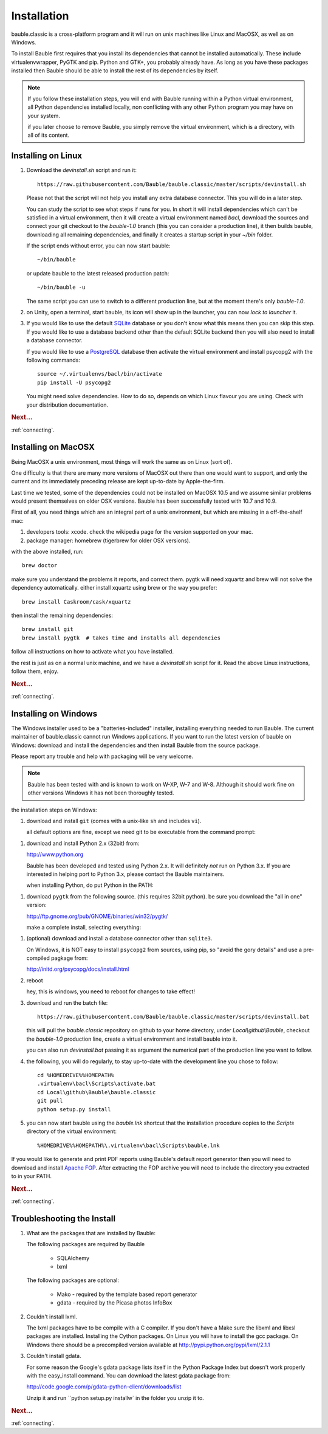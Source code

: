 Installation
------------

bauble.classic is a cross-platform program and it will run on unix machines
like Linux and MacOSX, as well as on Windows.

To install Bauble first requires that you install its dependencies that
cannot be installed automatically.  These include virtualenvwrapper, PyGTK
and pip. Python and GTK+, you probably already have. As long as you have
these packages installed then Bauble should be able to install the rest of
its dependencies by itself.

.. note:: If you follow these installation steps, you will end with Bauble
          running within a Python virtual environment, all Python
          dependencies installed locally, non conflicting with any other
          Python program you may have on your system.

          if you later choose to remove Bauble, you simply remove the
          virtual environment, which is a directory, with all of its
          content.

Installing on Linux
===================

#. Download the `devinstall.sh` script and run it::

     https://raw.githubusercontent.com/Bauble/bauble.classic/master/scripts/devinstall.sh

   Please not that the script will not help you install any extra database
   connector. This you will do in a later step.

   You can study the script to see what steps if runs for you. In short it
   will install dependencies which can't be satisfied in a virtual
   environment, then it will create a virtual environment named `bacl`,
   download the sources and connect your git checkout to the `bauble-1.0`
   branch (this you can consider a production line), it then builds bauble,
   downloading all remaining dependencies, and finally it creates a startup
   script in your `~/bin` folder.

   If the script ends without error, you can now start bauble::

     ~/bin/bauble

   or update bauble to the latest released production patch::

     ~/bin/bauble -u

   The same script you can use to switch to a different production line, but
   at the moment there's only `bauble-1.0`.

#. on Unity, open a terminal, start bauble, its icon will show up in the
   launcher, you can now `lock to launcher` it.

#. If you would like to use the default `SQLite <http://sqlite.org/>`_
   database or you don't know what this means then you can skip this step.
   If you would like to use a database backend other than the default SQLite
   backend then you will also need to install a database connector.

   If you would like to use a `PostgreSQL <http://www.postgresql.org>`_
   database then activate the virtual environment and install psycopg2 with
   the following commands::

     source ~/.virtualenvs/bacl/bin/activate
     pip install -U psycopg2

   You might need solve dependencies. How to do so, depends on which Linux
   flavour you are using. Check with your distribution documentation.

.. rubric:: Next...

:ref:`connecting`.

Installing on MacOSX
====================

Being MacOSX a unix environment, most things will work the same as on Linux
(sort of).

One difficulty is that there are many more versions of MacOSX out
there than one would want to support, and only the current and its
immediately preceding release are kept up-to-date by Apple-the-firm.

Last time we tested, some of the dependencies could not be installed on
MacOSX 10.5 and we assume similar problems would present themselves on older
OSX versions.  Bauble has been successfully tested with 10.7 and 10.9.

First of all, you need things which are an integral part of a unix
environment, but which are missing in a off-the-shelf mac:

#. developers tools: xcode. check the wikipedia page for the version
   supported on your mac.
#. package manager: homebrew (tigerbrew for older OSX versions).

with the above installed, run::

    brew doctor

make sure you understand the problems it reports, and correct them. pygtk
will need xquartz and brew will not solve the dependency
automatically. either install xquartz using brew or the way you prefer::

    brew install Caskroom/cask/xquartz

then install the remaining dependencies::

    brew install git
    brew install pygtk  # takes time and installs all dependencies

follow all instructions on how to activate what you have installed.

the rest is just as on a normal unix machine, and we have a `devinstall.sh`
script for it. Read the above Linux instructions, follow them, enjoy.

.. rubric:: Next...

:ref:`connecting`.

Installing on Windows
=====================

The Windows installer used to be a "batteries-included" installer,
installing everything needed to run Bauble.  The current maintainer
of bauble.classic cannot run Windows applications. If you want to
run the latest version of bauble on Windows: download and install
the dependencies and then install Bauble from the source package.

Please report any trouble and help with packaging will be very
welcome.

.. note:: Bauble has been tested with and is known to work on W-XP, W-7 and
   W-8. Although it should work fine on other versions Windows it has not
   been thoroughly tested.

the installation steps on Windows:

#. download and install ``git`` (comes with a unix-like ``sh`` and includes
   ``vi``).

   all default options are fine, except we need git to be executable from
   the command prompt::

.. image:: git3.png

#. download and install Python 2.x (32bit) from:

   http://www.python.org

   Bauble has been developed and tested using Python 2.x.  It will
   definitely `not` run on Python 3.x.  If you are interested in helping
   port to Python 3.x, please contact the Bauble maintainers.

   when installing Python, do put Python in the PATH::

.. image:: python3.png

#. download ``pygtk`` from the following source. (this requires 32bit
   python). be sure you download the "all in one" version::

   http://ftp.gnome.org/pub/GNOME/binaries/win32/pygtk/

   make a complete install, selecting everything::

.. image:: pygtk1.png

#. (optional) download and install a database connector other than
   ``sqlite3``. 

   On Windows, it is NOT easy to install ``psycopg2`` from sources, using
   pip, so "avoid the gory details" and use a pre-compiled pagkage from:
   
   http://initd.org/psycopg/docs/install.html

#. reboot

   hey, this is windows, you need to reboot for changes to take effect!

#. download and run the batch file::

    https://raw.githubusercontent.com/Bauble/bauble.classic/master/scripts/devinstall.bat

   this will pull the `bauble.classic` repository on github to your home
   directory, under `Local\\github\\Bauble`, checkout the `bauble-1.0`
   production line, create a virtual environment and install bauble into it.

   you can also run `devinstall.bat` passing it as argument the numerical
   part of the production line you want to follow.

#. the following, you will do regularly, to stay up-to-date with the
   development line you chose to follow::

    cd %HOMEDRIVE%%HOMEPATH%
    .virtualenv\bacl\Scripts\activate.bat
    cd Local\github\Bauble\bauble.classic
    git pull
    python setup.py install

#. you can now start bauble using the `bauble.lnk` shortcut that the
   installation procedure copies to the `Scripts` directory of the virtual
   environment::

    %HOMEDRIVE%%HOMEPATH%\.virtualenv\bacl\Scripts\bauble.lnk

If you would like to generate and print PDF reports using Bauble's
default report generator then you will need to download and install
`Apache FOP <http://xmlgraphics.apache.org/fop/>`_. After extracting
the FOP archive you will need to include the directory you extracted
to in your PATH.

.. rubric:: Next...

:ref:`connecting`.

.. _troubleshoot_install:

Troubleshooting the Install
===========================

#.  What are the packages that are installed by Bauble:

    The following packages are required by Bauble

    	*  SQLAlchemy
    	*  lxml

    The following packages are optional:

    	* Mako - required by the template based report generator
    	* gdata - required by the Picasa photos InfoBox


#.  Couldn't install lxml.

    The lxml packages have to be compile with a C compiler. If you
    don't have a Make sure the libxml and libxsl packages are
    installed.  Installing the Cython packages.  On Linux you will
    have to install the gcc package.  On Windows there should be a
    precompiled version available at
    http://pypi.python.org/pypi/lxml/2.1.1

#.  Couldn't install gdata.

    For some reason the Google's gdata package lists itself in the
    Python Package Index but doesn't work properly with the
    easy_install command.  You can download the latest gdata package
    from:

    http://code.google.com/p/gdata-python-client/downloads/list

    Unzip it and run ``python setup.py installw` in the folder you unzip it to.

.. rubric:: Next...

:ref:`connecting`.



